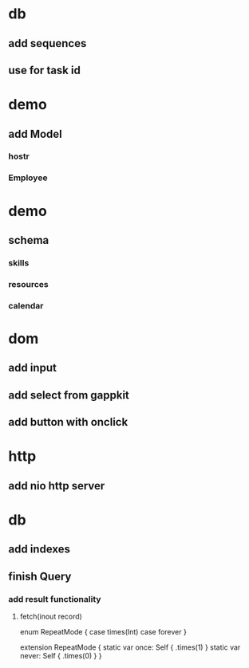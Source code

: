 * db
** add sequences
** use for task id

* demo
** add Model
*** hostr
*** Employee

* demo
** schema
*** skills
*** resources
*** calendar

* dom
** add input
** add select from gappkit
** add button with onclick

* http
** add nio http server

* db
** add indexes
** finish Query
*** add result functionality
**** fetch(inout record)

enum RepeatMode {
  case times(Int)
  case forever
}

extension RepeatMode {
  static var once: Self { .times(1) }
  static var never: Self { .times(0) }
}
